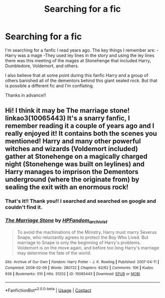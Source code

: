 #+TITLE: Searching for a fic

* Searching for a fic
:PROPERTIES:
:Author: tkw4063
:Score: 2
:DateUnix: 1622056723.0
:DateShort: 2021-May-26
:FlairText: What's That Fic?
:END:
I'm searching for a fanfic I read years ago. The key things I remember are: -Harry was a mage -They used ley lines in the story and using the ley lines there was this meeting of the mages at Stonehenge that included Harry, Dumbledore, Voldemort, and others.

I also believe that at some point during this fanfic Harry and a group of others banished all of the dementors behind this giant sealed rock. But that is possible a different fic and I'm conflating.

Thanks in advance!!


** Hi! I think it may be The marriage stone! linkao3(10065443) It's a snarry fanfic, I remember reading it a couple of years ago and I really enjoyed it! It contains both the scenes you mentioned! Harry and many other powerful witches and wizards (Voldemort included) gather at Stonehenge on a magically charged night (Stonehenge was built on leylines) and Harry manages to imprison the Dementors underground (where the originate from) by sealing the exit with an enormous rock!
:PROPERTIES:
:Author: aeglst
:Score: 3
:DateUnix: 1622061400.0
:DateShort: 2021-May-27
:END:

*** That's it!! Thank you!! I searched and searched on google and couldn't find it.
:PROPERTIES:
:Author: tkw4063
:Score: 2
:DateUnix: 1622066010.0
:DateShort: 2021-May-27
:END:


*** [[https://archiveofourown.org/works/10065443][*/The Marriage Stone/*]] by [[https://www.archiveofourown.org/users/HPFandom_archivist/pseuds/HPFandom_archivist][/HPFandom_archivist/]]

#+begin_quote
  To avoid the machinations of the Ministry, Harry must marry Severus Snape, who reluctantly agrees to protect the Boy Who Lived. But marriage to Snape is only the beginning of Harry's problems. Voldemort is on the move again, and before too long Harry's marriage may determine the fate of the world.
#+end_quote

^{/Site/:} ^{Archive} ^{of} ^{Our} ^{Own} ^{*|*} ^{/Fandom/:} ^{Harry} ^{Potter} ^{-} ^{J.} ^{K.} ^{Rowling} ^{*|*} ^{/Published/:} ^{2007-04-11} ^{*|*} ^{/Completed/:} ^{2008-02-09} ^{*|*} ^{/Words/:} ^{280722} ^{*|*} ^{/Chapters/:} ^{62/62} ^{*|*} ^{/Comments/:} ^{106} ^{*|*} ^{/Kudos/:} ^{936} ^{*|*} ^{/Bookmarks/:} ^{510} ^{*|*} ^{/Hits/:} ^{31202} ^{*|*} ^{/ID/:} ^{10065443} ^{*|*} ^{/Download/:} ^{[[https://archiveofourown.org/downloads/10065443/The%20Marriage%20Stone.epub?updated_at=1598117180][EPUB]]} ^{or} ^{[[https://archiveofourown.org/downloads/10065443/The%20Marriage%20Stone.mobi?updated_at=1598117180][MOBI]]}

--------------

*FanfictionBot*^{2.0.0-beta} | [[https://github.com/FanfictionBot/reddit-ffn-bot/wiki/Usage][Usage]] | [[https://www.reddit.com/message/compose?to=tusing][Contact]]
:PROPERTIES:
:Author: FanfictionBot
:Score: 1
:DateUnix: 1622061416.0
:DateShort: 2021-May-27
:END:
